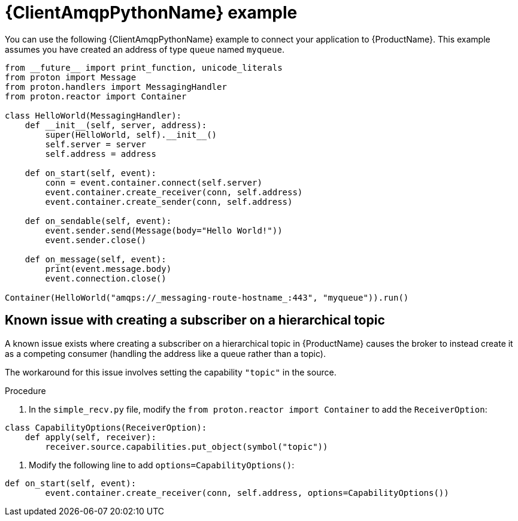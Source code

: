 // Module included in the following assemblies:
//
// assembly-connecting-applications.adoc

[id='ref-python-example-{context}']

= {ClientAmqpPythonName} example

You can use the following {ClientAmqpPythonName} example to connect your application to {ProductName}. This example assumes you have created an address of type `queue` named `myqueue`.

[source,python,options="nowrap",subs="attributes"]
----
from __future__ import print_function, unicode_literals
from proton import Message
from proton.handlers import MessagingHandler
from proton.reactor import Container

class HelloWorld(MessagingHandler):
    def __init__(self, server, address):
        super(HelloWorld, self).__init__()
        self.server = server
        self.address = address

    def on_start(self, event):
        conn = event.container.connect(self.server)
        event.container.create_receiver(conn, self.address)
        event.container.create_sender(conn, self.address)

    def on_sendable(self, event):
        event.sender.send(Message(body="Hello World!"))
        event.sender.close()

    def on_message(self, event):
        print(event.message.body)
        event.connection.close()

Container(HelloWorld("amqps://_messaging-route-hostname_:443", "myqueue")).run()
----

== Known issue with creating a subscriber on a hierarchical topic

A known issue exists where creating a subscriber on a hierarchical topic in {ProductName} causes the broker to instead create it as a competing consumer (handling the address like a queue rather than a topic).

The workaround for this issue involves setting the capability `"topic"` in the source.

.Procedure

. In the `simple_recv.py` file, modify the `from proton.reactor import Container` to add the `ReceiverOption`:

[source,python,options="nowrap",subs="+quotes,attributes"]
----
class CapabilityOptions(ReceiverOption):
    def apply(self, receiver):
        receiver.source.capabilities.put_object(symbol("topic"))
----

. Modify the following line to add `options=CapabilityOptions()`:

[source,python,options="nowrap",subs="+quotes,attributes"]
----
def on_start(self, event):
        event.container.create_receiver(conn, self.address, options=CapabilityOptions())
----

